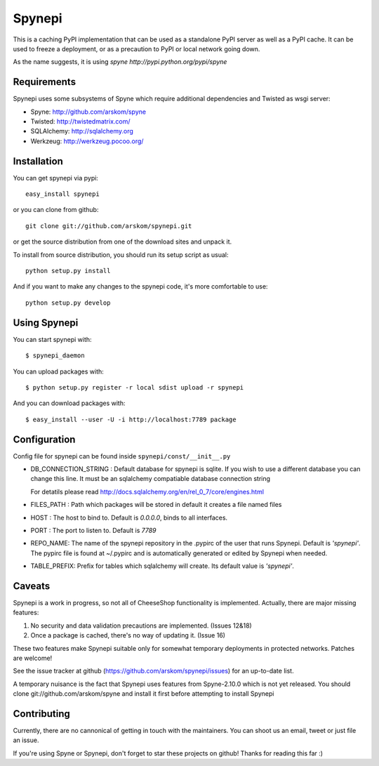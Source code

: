 
Spynepi
=======

This is a caching PyPI implementation that can be used as a standalone PyPI
server as well as a PyPI cache. It can be used to freeze a deployment, or as
a precaution to PyPI or local network going down.

As the name suggests, it is using `spyne http://pypi.python.org/pypi/spyne`

Requirements
------------
Spynepi uses some subsystems of Spyne which require additional dependencies
and Twisted as wsgi server:

* Spyne: http://github.com/arskom/spyne
* Twisted: http://twistedmatrix.com/
* SQLAlchemy: http://sqlalchemy.org
* Werkzeug: http://werkzeug.pocoo.org/

Installation
------------

You can get spynepi via pypi: ::

    easy_install spynepi

or you can clone from github: ::

    git clone git://github.com/arskom/spynepi.git

or get the source distribution from one of the download sites and unpack it.

To install from source distribution, you should run its setup script as
usual: ::

    python setup.py install

And if you want to make any changes to the spynepi code, it's more comfortable
to use: ::

    python setup.py develop

Using Spynepi
-------------

You can start spynepi with: :: 

    $ spynepi_daemon

You can upload packages with: ::  

    $ python setup.py register -r local sdist upload -r spynepi

And you can download packages with: ::  
    
    $ easy_install --user -U -i http://localhost:7789 package


Configuration
-------------

Config file for spynepi can be found inside ``spynepi/const/__init__.py`` 

* DB_CONNECTION_STRING : Default database for spynepi is sqlite. If you wish
  to use a different database you can change this line. It must be an
  sqlalchemy compatiable database connection string
  
  For detatils please read http://docs.sqlalchemy.org/en/rel_0_7/core/engines.html  

* FILES_PATH : Path which packages will be stored in default it creates a file
  named files

* HOST : The host to bind to. Default is `0.0.0.0`, binds to all interfaces.

* PORT : The port to listen to. Default is `7789`

* REPO_NAME: The name of the spynepi repository in the .pypirc of the user
  that runs Spynepi. Default is `'spynepi'`. The pypirc file is found at 
  ~/.pypirc and is automatically generated or edited by Spynepi when needed.

* TABLE_PREFIX: Prefix for tables which sqlalchemy will create. Its default
  value is `'spynepi'`.

Caveats
-------

Spynepi is a work in progress, so not all of CheeseShop functionality is
implemented. Actually, there are major missing features:

1. No security and data validation precautions are implemented. (Issues 12&18)
2. Once a package is cached, there's no way of updating it. (Issue 16)

These two features make Spynepi suitable only for somewhat temporary
deployments in protected networks. Patches are welcome!

See the issue tracker at github (https://github.com/arskom/spynepi/issues)
for an up-to-date list.

A temporary nuisance is the fact that Spynepi uses features from Spyne-2.10.0
which is not yet released. You should clone git://github.com/arskom/spyne and
install it first before attempting to install Spynepi

Contributing
------------

Currently, there are no cannonical of getting in touch with the maintainers.
You can shoot us an email, tweet or just file an issue.

If you're using Spyne or Spynepi, don't forget to star these projects on github!
Thanks for reading this far :)


